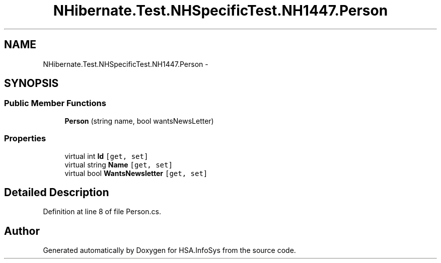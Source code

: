 .TH "NHibernate.Test.NHSpecificTest.NH1447.Person" 3 "Fri Jul 5 2013" "Version 1.0" "HSA.InfoSys" \" -*- nroff -*-
.ad l
.nh
.SH NAME
NHibernate.Test.NHSpecificTest.NH1447.Person \- 
.SH SYNOPSIS
.br
.PP
.SS "Public Member Functions"

.in +1c
.ti -1c
.RI "\fBPerson\fP (string name, bool wantsNewsLetter)"
.br
.in -1c
.SS "Properties"

.in +1c
.ti -1c
.RI "virtual int \fBId\fP\fC [get, set]\fP"
.br
.ti -1c
.RI "virtual string \fBName\fP\fC [get, set]\fP"
.br
.ti -1c
.RI "virtual bool \fBWantsNewsletter\fP\fC [get, set]\fP"
.br
.in -1c
.SH "Detailed Description"
.PP 
Definition at line 8 of file Person\&.cs\&.

.SH "Author"
.PP 
Generated automatically by Doxygen for HSA\&.InfoSys from the source code\&.
